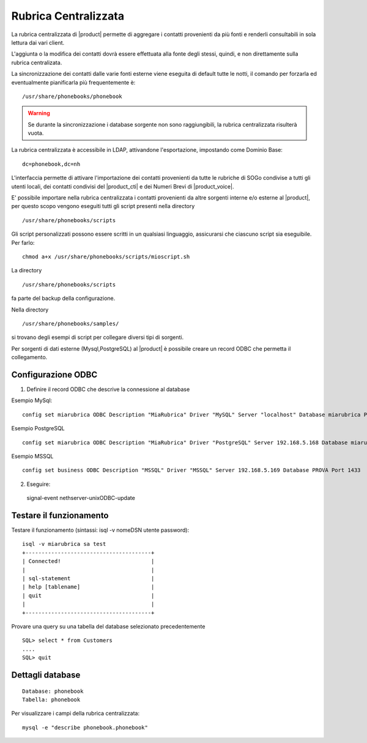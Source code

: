 =====================
Rubrica Centralizzata
=====================

La rubrica centralizzata di |product| permette di aggregare i contatti provenienti da più fonti e renderli consultabili in sola lettura dai vari client.

L'aggiunta o la modifica dei contatti dovrà essere effettuata alla fonte degli stessi, quindi, e non direttamente sulla rubrica centralizata.

La sincronizzazione dei contatti dalle varie fonti esterne viene eseguita di default tutte le notti, il comando per forzarla ed eventualmente pianificarla più frequentemente è: ::

 /usr/share/phonebooks/phonebook

.. warning:: Se durante la sincronizzazione i database sorgente non sono raggiungibili, la rubrica centralizzata risulterà vuota.

La rubrica centralizzata è accessibile in LDAP, attivandone l'esportazione, impostando come Dominio Base: ::

 dc=phonebook,dc=nh

L'interfaccia permette di attivare l'importazione dei contatti provenienti da tutte le rubriche di SOGo condivise a tutti gli utenti locali, dei contatti condivisi del |product_cti| e dei Numeri Brevi di |product_voice|.

E' possibile importare nella rubrica centralizzata i contatti provenienti da altre sorgenti interne e/o esterne al |product|, per questo scopo vengono eseguiti tutti gli script presenti nella directory ::

 /usr/share/phonebooks/scripts

Gli script personalizzati possono essere scritti in un qualsiasi linguaggio, assicurarsi che ciascuno script sia eseguibile. Per farlo: ::

 chmod a+x /usr/share/phonebooks/scripts/mioscript.sh

La directory ::

 /usr/share/phonebooks/scripts

fa parte del backup della configurazione.

Nella directory ::

 /usr/share/phonebooks/samples/

si trovano degli esempi di script per collegare diversi tipi di sorgenti.

Per sorgenti di dati esterne (Mysql,PostgreSQL) al |product| è possibile creare un record ODBC che permetta il collegamento.

Configurazione ODBC
-------------------

1. Definire il record ODBC che descrive la connessione al database

Esempio MySql: ::

 config set miarubrica ODBC Description "MiaRubrica" Driver "MySQL" Server "localhost" Database miarubrica Port 3306
   
Esempio PostgreSQL ::

 config set miarubrica ODBC Description "MiaRubrica" Driver "PostgreSQL" Server 192.168.5.168 Database miarubrica Port 5432

Esempio MSSQL ::

 config set business ODBC Description "MSSQL" Driver "MSSQL" Server 192.168.5.169 Database PROVA Port 1433

2. Eseguire: ::

 signal-event nethserver-unixODBC-update

Testare il funzionamento
------------------------
Testare il funzionamento (sintassi: isql -v nomeDSN utente password): ::

 isql -v miarubrica sa test
 +---------------------------------------+
 | Connected!                            |
 |                                       |
 | sql-statement                         |
 | help [tablename]                      |
 | quit                                  |
 |                                       |
 +---------------------------------------+

Provare una query su una tabella del database selezionato precedentemente ::

 SQL> select * from Customers
 ....
 SQL> quit


Dettagli database
-----------------

::

 Database: phonebook
 Tabella: phonebook

Per visualizzare i campi della rubrica centralizzata: ::

 mysql -e "describe phonebook.phonebook"

